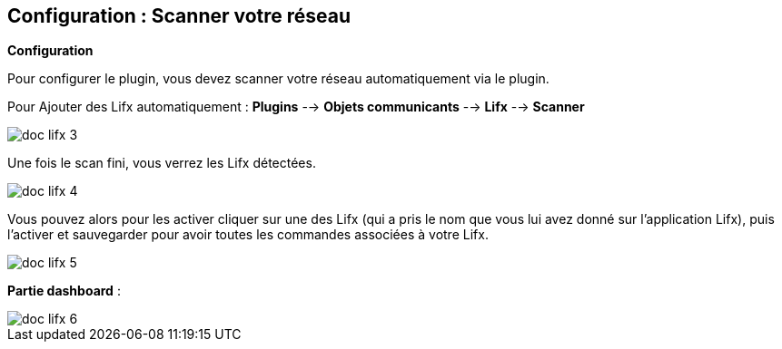 == Configuration : Scanner votre réseau

*Configuration* 

Pour configurer le plugin, vous devez scanner votre réseau automatiquement via le plugin.

Pour Ajouter des Lifx automatiquement : *Plugins* --> *Objets communicants* --> *Lifx* --> *Scanner*

image::../images/doc_lifx_3.png[]

Une fois le scan fini, vous verrez les Lifx détectées.

image::../images/doc_lifx_4.png[]

Vous pouvez alors pour les activer cliquer sur une des Lifx (qui a pris le nom que vous lui avez donné sur l'application Lifx), puis l'activer et sauvegarder pour avoir toutes les commandes associées à votre Lifx.

image::../images/doc_lifx_5.png[]

*Partie dashboard* :

image::../images/doc_lifx_6.png[]
